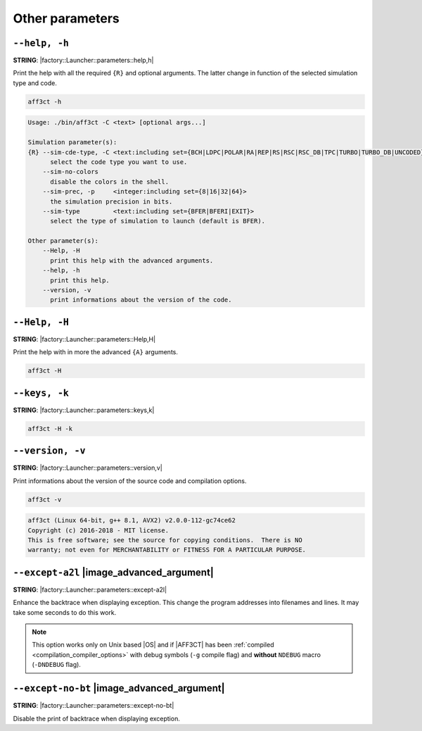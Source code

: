 .. _other-other-parameters:

Other parameters
----------------

.. _other-help:

``--help, -h``
""""""""""""""

**STRING**: |factory::Launcher::parameters::help,h|

Print the help with all the required ``{R}`` and optional arguments.
The latter change in function of the selected simulation type and code.

.. code-block:: bash

   aff3ct -h

.. code-block:: console

   Usage: ./bin/aff3ct -C <text> [optional args...]

   Simulation parameter(s):
   {R} --sim-cde-type, -C <text:including set={BCH|LDPC|POLAR|RA|REP|RS|RSC|RSC_DB|TPC|TURBO|TURBO_DB|UNCODED}>
         select the code type you want to use.
       --sim-no-colors
         disable the colors in the shell.
       --sim-prec, -p     <integer:including set={8|16|32|64}>
         the simulation precision in bits.
       --sim-type         <text:including set={BFER|BFERI|EXIT}>
         select the type of simulation to launch (default is BFER).

   Other parameter(s):
       --Help, -H
         print this help with the advanced arguments.
       --help, -h
         print this help.
       --version, -v
         print informations about the version of the code.

.. _other-advanced-help:

``--Help, -H``
""""""""""""""

**STRING**: |factory::Launcher::parameters::Help,H|

Print the help with in more the advanced ``{A}`` arguments.

.. code-block:: bash

   aff3ct -H

.. code-block:: console
   :emphasize-lines: 8,9,18,19,22,23

   Usage: ./bin/aff3ct -C <text> [optional args...]

   Simulation parameter(s):
   {R} --sim-cde-type, -C <text:including set={BCH|LDPC|POLAR|RA|REP|RS|RSC|RSC_DB|TPC|TURBO|TURBO_DB|UNCODED}>
         select the code type you want to use.
       --sim-no-colors
         disable the colors in the shell.
   {A} --sim-no-legend
         Do not display any legend when launching the simulation.
       --sim-prec, -p     <integer:including set={8|16|32|64}>
         the simulation precision in bits.
       --sim-type         <text:including set={BFER|BFERI|EXIT}>
         select the type of simulation to launch (default is BFER).

   Other parameter(s):
       --Help, -H
         print this help with the advanced arguments.
   {A} --except-no-bt
         do not print the backtrace when displaying exception.
       --help, -h
         print this help.
   {A} --keys, -k
         display the parameter keys in the help.
       --version, -v
         print informations about the version of the code.

.. _other-keys:

``--keys, -k``
"""""""""""""""""

**STRING**: |factory::Launcher::parameters::keys,k|

.. code-block:: bash

   aff3ct -H -k

.. code-block:: console
   :emphasize-lines: 5,8,11,14,17,22,25,28,31,34

   Usage: ./bin/aff3ct -C <text> [optional args...]

   Simulation parameter(s):
   {R} --sim-cde-type, -C <text:including set={BCH|LDPC|POLAR|RA|REP|RS|RSC|RSC_DB|TPC|TURBO|TURBO_DB|UNCODED}>
         [factory::Launcher::parameters::p+cde-type,C]
         select the code type you want to use.
       --sim-no-colors
         [factory::Launcher::parameters::p+no-colors]
         disable the colors in the shell.
   {A} --sim-no-legend
         [factory::Launcher::parameters::p+no-legend]
         do not display any legend when launching the simulation.
       --sim-prec, -p     <integer:including set={8|16|32|64}>
         [factory::Launcher::parameters::p+prec,p]
         the simulation precision in bits.
       --sim-type         <text:including set={BFER|BFERI|EXIT}>
         [factory::Launcher::parameters::p+type]
         select the type of simulation to launch (default is BFER).

   Other parameter(s):
       --Help, -H
         [factory::Launcher::parameters::Help,H]
         print this help with the advanced arguments.
   {A} --except-no-bt
         [factory::Launcher::parameters::except-no-bt]
         do not print the backtrace when displaying exception.
       --help, -h
         [factory::Launcher::parameters::help,h]
         print this help.
   {A} --keys, -k
         [factory::Launcher::parameters::keys,k]
         display the parameter keys in the help.
       --version, -v
         [factory::Launcher::parameters::version,v]
         print informations about the version of the code.

.. _other-version:

``--version, -v``
"""""""""""""""""

**STRING**: |factory::Launcher::parameters::version,v|

Print informations about the version of the source code and compilation options.

.. code-block:: bash

   aff3ct -v

.. code-block:: console

   aff3ct (Linux 64-bit, g++ 8.1, AVX2) v2.0.0-112-gc74ce62
   Copyright (c) 2016-2018 - MIT license.
   This is free software; see the source for copying conditions.  There is NO
   warranty; not even for MERCHANTABILITY or FITNESS FOR A PARTICULAR PURPOSE.

.. _other-except-a2l:

``--except-a2l`` |image_advanced_argument|
""""""""""""""""""""""""""""""""""""""""""

**STRING**: |factory::Launcher::parameters::except-a2l|

Enhance the backtrace when displaying exception. This change the program
addresses into filenames and lines. It may take some seconds to do this work.

.. note:: This option works only on Unix based |OS| and if |AFF3CT| has been
   :ref:`compiled <compilation_compiler_options>` with debug symbols
   (``-g`` compile flag) and **without** ``NDEBUG`` macro (``-DNDEBUG`` flag).

.. _other-except-no-bt:

``--except-no-bt`` |image_advanced_argument|
""""""""""""""""""""""""""""""""""""""""""""

**STRING**: |factory::Launcher::parameters::except-no-bt|

Disable the print of backtrace when displaying exception.

